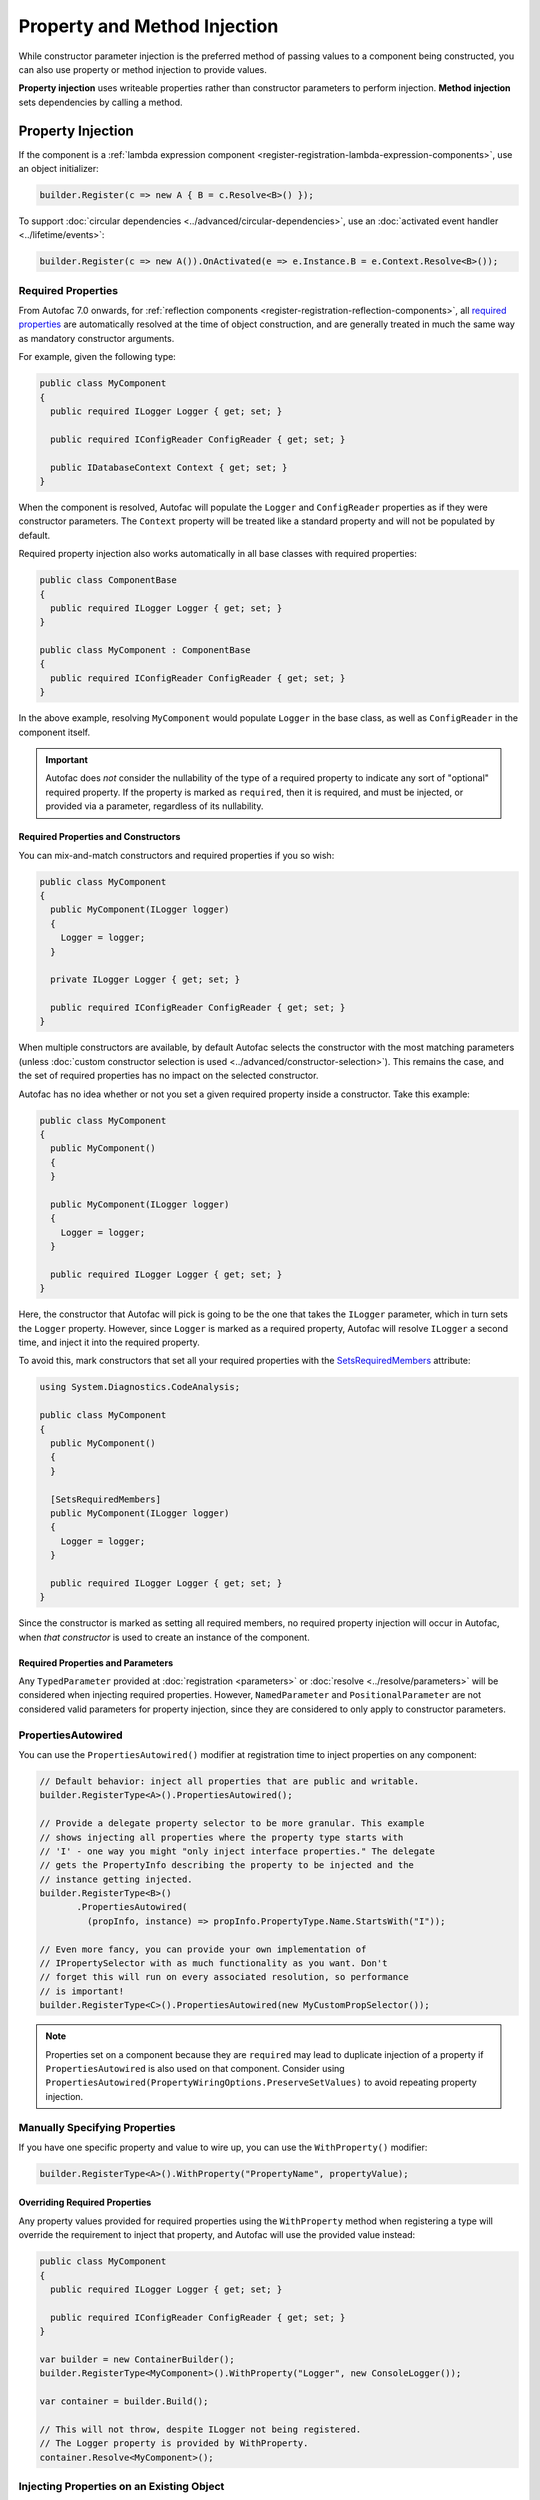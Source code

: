 =============================
Property and Method Injection
=============================

While constructor parameter injection is the preferred method of passing values to a component being constructed, you can also use property or method injection to provide values.

**Property injection** uses writeable properties rather than constructor parameters to perform injection. **Method injection** sets dependencies by calling a method.

Property Injection
==================

If the component is a :ref:`lambda expression component <register-registration-lambda-expression-components>`, use an object initializer:

.. sourcecode:: csharp

    builder.Register(c => new A { B = c.Resolve<B>() });

To support :doc:`circular dependencies <../advanced/circular-dependencies>`, use an :doc:`activated event handler <../lifetime/events>`:

.. sourcecode:: csharp

    builder.Register(c => new A()).OnActivated(e => e.Instance.B = e.Context.Resolve<B>());

Required Properties
-------------------

From Autofac 7.0 onwards, for :ref:`reflection components <register-registration-reflection-components>`, all `required properties <https://learn.microsoft.com/en-us/dotnet/csharp/language-reference/keywords/required>`_ are automatically resolved at the time of object construction, and are generally treated in much the same way as mandatory constructor arguments.

For example, given the following type:

.. sourcecode:: csharp

    public class MyComponent
    {
      public required ILogger Logger { get; set; }

      public required IConfigReader ConfigReader { get; set; }

      public IDatabaseContext Context { get; set; }
    }

When the component is resolved, Autofac will populate the ``Logger`` and ``ConfigReader`` properties as if they were constructor parameters. The ``Context`` property will be treated like a standard property and will not be populated by default.

Required property injection also works automatically in all base classes with required properties:

.. sourcecode:: csharp

    public class ComponentBase
    {
      public required ILogger Logger { get; set; }
    }

    public class MyComponent : ComponentBase
    {
      public required IConfigReader ConfigReader { get; set; }
    }

In the above example, resolving ``MyComponent`` would populate ``Logger`` in the base class, as well as ``ConfigReader`` in the component itself.

.. important::

  Autofac does *not* consider the nullability of the type of a required property to indicate any sort of "optional" required property. If the property is marked as ``required``,
  then it is required, and must be injected, or provided via a parameter, regardless of its nullability.

Required Properties and Constructors
^^^^^^^^^^^^^^^^^^^^^^^^^^^^^^^^^^^^

You can mix-and-match constructors and required properties if you so wish:

.. sourcecode:: csharp

    public class MyComponent
    {
      public MyComponent(ILogger logger)
      {
        Logger = logger;
      }

      private ILogger Logger { get; set; }

      public required IConfigReader ConfigReader { get; set; }
    }

When multiple constructors are available, by default Autofac selects the constructor with the most matching parameters (unless :doc:`custom constructor selection is used <../advanced/constructor-selection>`).  This remains the case, and the set of required properties has no impact on the selected constructor.

Autofac has no idea whether or not you set a given required property inside a constructor. Take this example:

.. sourcecode:: csharp

    public class MyComponent
    {
      public MyComponent()
      {
      }

      public MyComponent(ILogger logger)
      {
        Logger = logger;
      }

      public required ILogger Logger { get; set; }
    }

Here, the constructor that Autofac will pick is going to be the one that takes the ``ILogger`` parameter, which in turn sets the ``Logger`` property. However, since ``Logger`` is marked as a required property, Autofac will resolve ``ILogger`` a second time, and inject it into the required property.

To avoid this, mark constructors that set all your required properties with the `SetsRequiredMembers <https://learn.microsoft.com/en-us/dotnet/api/system.diagnostics.codeanalysis.setsrequiredmembersattribute>`_ attribute:

.. sourcecode:: csharp

    using System.Diagnostics.CodeAnalysis;

    public class MyComponent
    {
      public MyComponent()
      {
      }

      [SetsRequiredMembers]
      public MyComponent(ILogger logger)
      {
        Logger = logger;
      }

      public required ILogger Logger { get; set; }
    }

Since the constructor is marked as setting all required members, no required property injection will occur in Autofac, when *that constructor* is used to create an instance of the component.

Required Properties and Parameters
^^^^^^^^^^^^^^^^^^^^^^^^^^^^^^^^^^

Any ``TypedParameter`` provided at :doc:`registration <parameters>` or :doc:`resolve <../resolve/parameters>` will be considered when injecting required properties. However, ``NamedParameter`` and ``PositionalParameter`` are not considered valid parameters for property injection, since they are considered to only apply to constructor parameters.

PropertiesAutowired
-------------------

You can use the ``PropertiesAutowired()`` modifier at registration time to inject properties on any component:

.. sourcecode:: csharp

    // Default behavior: inject all properties that are public and writable.
    builder.RegisterType<A>().PropertiesAutowired();

    // Provide a delegate property selector to be more granular. This example
    // shows injecting all properties where the property type starts with
    // 'I' - one way you might "only inject interface properties." The delegate
    // gets the PropertyInfo describing the property to be injected and the
    // instance getting injected.
    builder.RegisterType<B>()
           .PropertiesAutowired(
             (propInfo, instance) => propInfo.PropertyType.Name.StartsWith("I"));

    // Even more fancy, you can provide your own implementation of
    // IPropertySelector with as much functionality as you want. Don't
    // forget this will run on every associated resolution, so performance
    // is important!
    builder.RegisterType<C>().PropertiesAutowired(new MyCustomPropSelector());

.. note::

  Properties set on a component because they are ``required`` may lead to duplicate injection of a property if ``PropertiesAutowired`` is also used on that component.  Consider using ``PropertiesAutowired(PropertyWiringOptions.PreserveSetValues)`` to avoid repeating property injection.

Manually Specifying Properties
------------------------------

If you have one specific property and value to wire up, you can use the ``WithProperty()`` modifier:

.. sourcecode:: csharp

    builder.RegisterType<A>().WithProperty("PropertyName", propertyValue);

Overriding Required Properties
^^^^^^^^^^^^^^^^^^^^^^^^^^^^^^

Any property values provided for required properties using the ``WithProperty`` method when registering a type will override the requirement to inject that property, and Autofac will use the provided value instead:

.. sourcecode:: csharp

  public class MyComponent
  {
    public required ILogger Logger { get; set; }

    public required IConfigReader ConfigReader { get; set; }
  }

  var builder = new ContainerBuilder();
  builder.RegisterType<MyComponent>().WithProperty("Logger", new ConsoleLogger());

  var container = builder.Build();

  // This will not throw, despite ILogger not being registered.
  // The Logger property is provided by WithProperty.
  container.Resolve<MyComponent>();

Injecting Properties on an Existing Object
------------------------------------------

You can also populate *just the properties* on an object. Do this using the ``InjectUnsetProperties`` extension on a lifetime scope, which will resolve and populate properties that are *public, writable, and not yet set (null)*:

.. sourcecode:: csharp

    lifetimeScope.InjectUnsetProperties(myObject);

Method Injection
================

The simplest way to call a method to set a value on a component is to use a :ref:`lambda expression component <register-registration-lambda-expression-components>` and handle the method call right in the activator:

.. sourcecode:: csharp

    builder.Register(c => {
      var result = new MyObjectType();
      var dep = c.Resolve<TheDependency>();
      result.SetTheDependency(dep);
      return result;
    });

If you can't use a registration lambda, you can add an :doc:`activating event handler <../lifetime/events>`:

.. sourcecode:: csharp

    builder
      .RegisterType<MyObjectType>()
      .OnActivating(e => {
        var dep = e.Context.Resolve<TheDependency>();
        e.Instance.SetTheDependency(dep);
      });
